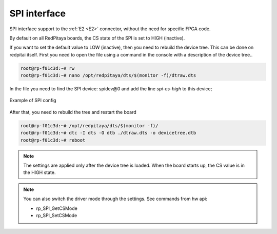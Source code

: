 #########################
SPI interface
#########################

SPI interface support to the :ref:`E2 <E2>` connector, without the need for specific FPGA code.

By default on all RedPitaya boards, the CS state of the SPI is set to HIGH (inactive).

If you want to set the default value to LOW (inactive), then you need to rebuild the device tree. This can be done on redpitai itself.
First you need to open the file using a command in the console with a description of the device tree..

.. code-block:: console

   root@rp-f01c3d:~# rw
   root@rp-f01c3d:~# nano /opt/redpitaya/dts/$(monitor -f)/dtraw.dts


In the file you need to find the SPI device: spidev@0
and add the line *spi-cs-high* to this device;

.. figure:: img/spi_dts.png
   :align: center

   Example of SPI config

After that, you need to rebuild the tree and restart the board

.. code-block:: console

   root@rp-f01c3d:~# /opt/redpitaya/dts/$(monitor -f)/
   root@rp-f01c3d:~# dtc -I dts -O dtb ./dtraw.dts -o devicetree.dtb
   root@rp-f01c3d:~# reboot

.. note::

   The settings are applied only after the device tree is loaded. When the board starts up, the CS value is in the HIGH state.

.. note::

   You can also switch the driver mode through the settings. See commands from hw api:

   * rp_SPI_GetCSMode
   * rp_SPI_SetCSMode
